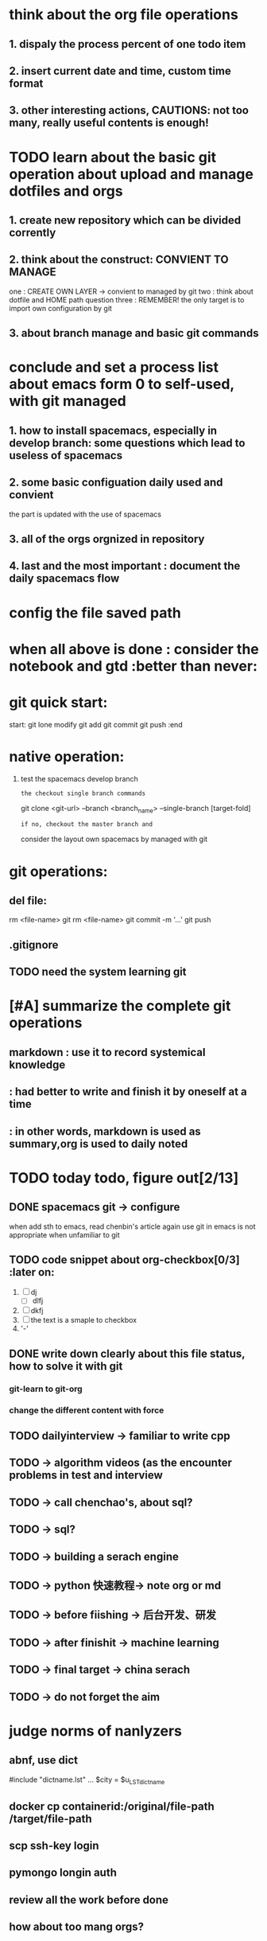 * think about the org file operations
** 1. dispaly the process percent of one  todo item
** 2. insert current date and time, custom time format
** 3. other interesting actions, CAUTIONS: not too many, really useful contents is enough! 

* TODO learn about the basic git operation about upload and manage dotfiles and orgs
** 1. create new repository which can be divided corrently
** 2. think about the construct: CONVIENT TO MANAGE
    one : CREATE OWN LAYER -> convient to managed by git
    two : think about dotfile and HOME path question
    three : REMEMBER! the only target is to import own configuration by git
** 3. about branch manage and basic git commands

* conclude and set a process list about emacs form 0 to self-used, with git managed
** 1. how to install spacemacs, especially in develop branch: some questions which lead to useless of spacemacs
** 2. some basic configuation daily used and convient
    the part is updated with the use of spacemacs
** 3. all of the orgs orgnized in repository 
** 4. last and the most important : document the daily spacemacs flow 
   
* config the file saved path
* when all above is done : consider the notebook and gtd  :better than never:

* git quick start:
start:
git lone 
modify
git add
git commit
git push
:end
* native operation:
1. test the spacemacs develop branch
   : the checkout single branch commands
     git clone <git-url> --branch <branch_name> --single-branch [target-fold]
   : if no, checkout the master branch and 
     consider the layout own spacemacs by managed with git
* git operations:
** del file:
   rm <file-name>
   git rm <file-name>
   git commit -m '...'
   git push
** .gitignore
** TODO need the system learning git 
* [#A] summarize the complete git operations 
** markdown : use it to record systemical knowledge
**          : had better to write and finish it by oneself at a time 
**          : in other words, markdown is used as summary,org is used to daily noted
* TODO today todo, figure out[2/13]
** DONE spacemacs git -> configure
CLOSED: [2015-09-11 周五 16:23]
when add sth to emacs, read chenbin's article again
use git in emacs is not appropriate when unfamiliar to git
** TODO code snippet about org-checkbox[0/3]                     :later on:
1. [ ] dj
   - [ ] dlfj
2. [ ] dkfj
3. [ ] the text is a smaple to checkbox
4. '-'
** DONE write down clearly about this file status, how to solve it with git
CLOSED: [2015-09-11 周五 16:16]
*** git-learn to git-org
*** change the different content with force
** TODO dailyinterview -> familiar to write cpp
** TODO -> algorithm videos (as the encounter problems in test and interview
** TODO -> call chenchao's,  about sql?
** TODO -> sql?
** TODO -> building a serach engine
** TODO -> python 快速教程-> note org or md
** TODO -> before fiishing -> 后台开发、研发
** TODO -> after finishit -> machine learning 
** TODO -> final target -> china serach
** TODO -> do not forget the aim
* judge norms of nanlyzers
** abnf, use dict
#include "dictname.lst"
...  $city = $u_LST_dictname
** docker cp containerid:/original/file-path /target/file-path
** scp ssh-key login
** pymongo longin auth
** review all the work before done
** how about too mang orgs?
